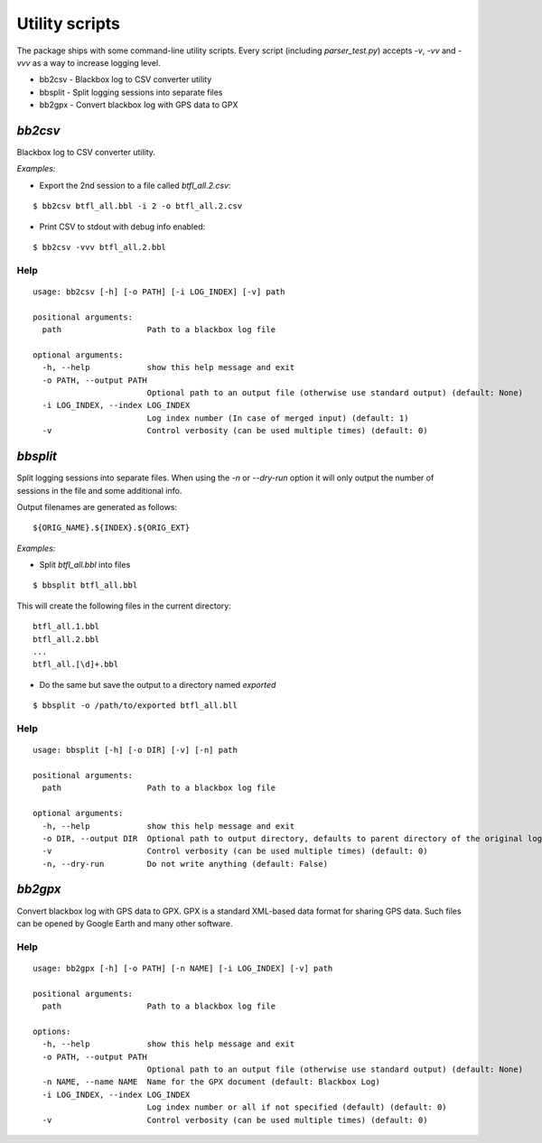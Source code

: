 .. title:: Scripts

Utility scripts
---------------

The package ships with some command-line utility scripts. Every script (including `parser_test.py`) accepts `-v`, `-vv` and `-vvv` as a way to increase logging level.

* bb2csv - Blackbox log to CSV converter utility
* bbsplit - Split logging sessions into separate files
* bb2gpx - Convert blackbox log with GPS data to GPX

`bb2csv`
^^^^^^^^

Blackbox log to CSV converter utility.

*Examples:*

* Export the 2nd session to a file called `btfl_all.2.csv`:

::

    $ bb2csv btfl_all.bbl -i 2 -o btfl_all.2.csv

* Print CSV to stdout with debug info enabled:

::

    $ bb2csv -vvv btfl_all.2.bbl

Help
~~~~

::

    usage: bb2csv [-h] [-o PATH] [-i LOG_INDEX] [-v] path

    positional arguments:
      path                  Path to a blackbox log file

    optional arguments:
      -h, --help            show this help message and exit
      -o PATH, --output PATH
                            Optional path to an output file (otherwise use standard output) (default: None)
      -i LOG_INDEX, --index LOG_INDEX
                            Log index number (In case of merged input) (default: 1)
      -v                    Control verbosity (can be used multiple times) (default: 0)

`bbsplit`
^^^^^^^^^

Split logging sessions into separate files. When using the `-n` or `--dry-run` option it will only output the number of sessions in the file and some additional info.

Output filenames are generated as follows:

::

    ${ORIG_NAME}.${INDEX}.${ORIG_EXT}

*Examples:*

* Split `btfl_all.bbl` into files

::

    $ bbsplit btfl_all.bbl

This will create the following files in the current directory:

::

    btfl_all.1.bbl
    btfl_all.2.bbl
    ...
    btfl_all.[\d]+.bbl

* Do the same but save the output to a directory named `exported`

::

    $ bbsplit -o /path/to/exported btfl_all.bll

Help
~~~~

::

    usage: bbsplit [-h] [-o DIR] [-v] [-n] path

    positional arguments:
      path                  Path to a blackbox log file

    optional arguments:
      -h, --help            show this help message and exit
      -o DIR, --output DIR  Optional path to output directory, defaults to parent directory of the original log file (default: None)
      -v                    Control verbosity (can be used multiple times) (default: 0)
      -n, --dry-run         Do not write anything (default: False)

`bb2gpx`
^^^^^^^^

Convert blackbox log with GPS data to GPX. GPX is a standard XML-based data format for sharing GPS data. Such files can be opened by Google Earth and many other software.

Help
~~~~

::

    usage: bb2gpx [-h] [-o PATH] [-n NAME] [-i LOG_INDEX] [-v] path

    positional arguments:
      path                  Path to a blackbox log file

    options:
      -h, --help            show this help message and exit
      -o PATH, --output PATH
                            Optional path to an output file (otherwise use standard output) (default: None)
      -n NAME, --name NAME  Name for the GPX document (default: Blackbox Log)
      -i LOG_INDEX, --index LOG_INDEX
                            Log index number or all if not specified (default) (default: 0)
      -v                    Control verbosity (can be used multiple times) (default: 0)
